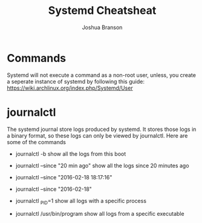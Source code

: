 #+TITLE:Systemd Cheatsheat
#+AUTHOR: Joshua Branson

* Commands
Systemd will not execute a command as a non-root user, unless, you create a seperate instance of systemd by
following this guide: https://wiki.archlinux.org/index.php/Systemd/User
* journalctl
The systemd journal store logs produced by systemd.  It stores those logs in a binary format, so these logs can only be viewed by journalctl.  Here are some of the commands

- journalctl -b
  show all the logs from this boot

- journalctl --since "20 min ago"
  show all the logs since 20 minutes ago

- journalctl --since "2016-02-18 18:17:16"

- journalctl --since "2016-02-18"

- journalctl _PID=1
  show all logs with a specific process

- journalctl /usr/bin/program
  show all logs from a specific executable
